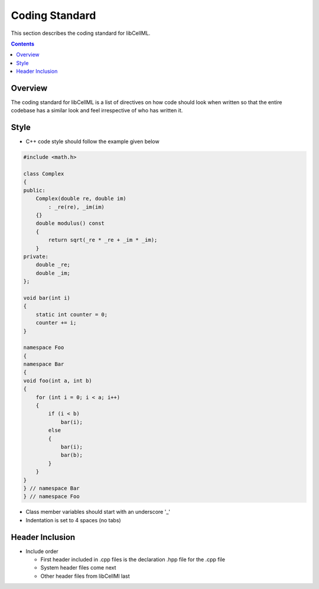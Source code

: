 .. _Development coding standard for libCellML:

===============
Coding Standard
===============

This section describes the coding standard for libCellML.

.. contents::

Overview
========

The coding standard for libCellML is a list of directives on how code should look when written so that the entire codebase has a similar look and feel irrespective of who has written it.

Style
=====

* C++ code style should follow the example given below

.. code-block:: c++

   #include <math.h>

   class Complex
   {
   public:
       Complex(double re, double im)
           : _re(re), _im(im)
       {}
       double modulus() const
       {
           return sqrt(_re * _re + _im * _im);
       }
   private:
       double _re;
       double _im;
   };
   
   void bar(int i)
   {
       static int counter = 0;
       counter += i;
   }
   
   namespace Foo
   {
   namespace Bar
   {
   void foo(int a, int b)
   {
       for (int i = 0; i < a; i++)
       {
           if (i < b)
               bar(i);
           else
           {
               bar(i);
               bar(b);
           }
       }
   }
   } // namespace Bar
   } // namespace Foo

* Class member variables should start with an underscore '_'
* Indentation is set to 4 spaces (no tabs)

Header Inclusion
================

* Include order

  * First header included in .cpp files is the declaration .hpp file for the .cpp file
  * System header files come next
  * Other header files from libCellMl last
  
    